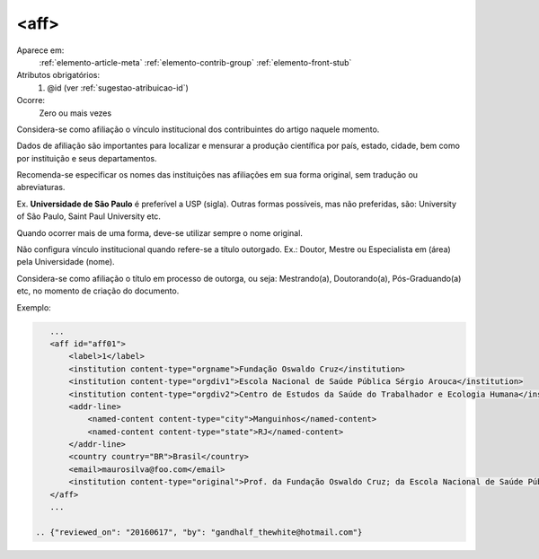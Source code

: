 .. _elemento-aff:

<aff>
-----

Aparece em:
  :ref:`elemento-article-meta`
  :ref:`elemento-contrib-group`
  :ref:`elemento-front-stub`

Atributos obrigatórios:
  1. @id (ver :ref:`sugestao-atribuicao-id`)
 
Ocorre:
  Zero ou mais vezes

Considera-se como afiliação o vínculo institucional dos contribuintes do artigo 
naquele momento.

Dados de afiliação são importantes para localizar e mensurar a produção 
científica por país, estado, cidade, bem como por instituição e seus 
departamentos.

Recomenda-se especificar os nomes das instituições nas afiliações em sua forma 
original, sem tradução ou abreviaturas.

Ex. **Universidade de São Paulo** é preferível a USP (sigla). Outras formas 
possíveis, mas não preferidas, são: University of São Paulo, Saint Paul University
etc.

Quando ocorrer mais de uma forma, deve-se utilizar sempre o nome original.
 
Não configura vínculo institucional quando refere-se a título outorgado.
Ex.: Doutor, Mestre ou Especialista em (área) pela Universidade (nome).

Considera-se como afiliação o título em processo de outorga, ou seja:
Mestrando(a), Doutorando(a), Pós-Graduando(a) etc, no momento de criação do
documento.
 
Exemplo:
 
.. code-block:: xml
 
    ...
    <aff id="aff01">
        <label>1</label>
        <institution content-type="orgname">Fundação Oswaldo Cruz</institution> 
        <institution content-type="orgdiv1">Escola Nacional de Saúde Pública Sérgio Arouca</institution>
        <institution content-type="orgdiv2">Centro de Estudos da Saúde do Trabalhador e Ecologia Humana</institution>   
        <addr-line>
            <named-content content-type="city">Manguinhos</named-content>
            <named-content content-type="state">RJ</named-content>
        </addr-line>
        <country country="BR">Brasil</country>
        <email>maurosilva@foo.com</email>
        <institution content-type="original">Prof. da Fundação Oswaldo Cruz; da Escola Nacional de Saúde Pública Sérgio Arouca, do Centro de Estudos da Saúde do Trabalhador e Ecologia Humana. RJ - Manguinhos / Brasil. maurosilva@foo.com </institution>
    </aff>
    ...
 
 .. {"reviewed_on": "20160617", "by": "gandhalf_thewhite@hotmail.com"}
